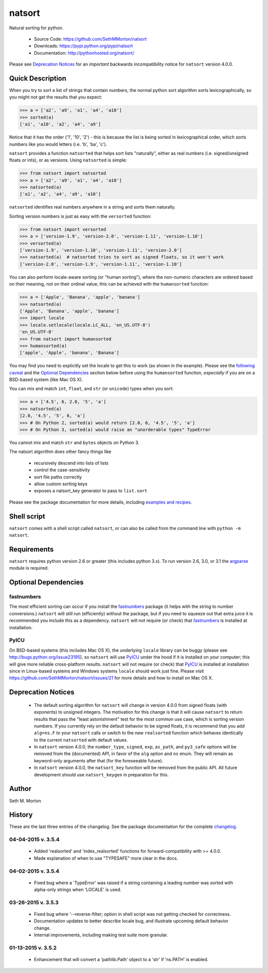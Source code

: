 natsort
=======

.. image:: https://travis-ci.org/SethMMorton/natsort.svg?branch=develop
    :target: https://travis-ci.org/SethMMorton/natsort

.. image:: https://coveralls.io/repos/SethMMorton/natsort/badge.png?branch=develop
    :target: https://coveralls.io/r/SethMMorton/natsort?branch=develop

Natural sorting for python. 

    - Source Code: https://github.com/SethMMorton/natsort
    - Downloads: https://pypi.python.org/pypi/natsort
    - Documentation: http://pythonhosted.org/natsort/

Please see `Deprecation Notices`_ for an `important` backwards incompatibility notice
for ``natsort`` version 4.0.0.

Quick Description
-----------------

When you try to sort a list of strings that contain numbers, the normal python
sort algorithm sorts lexicographically, so you might not get the results that you
expect:

.. code-block:: python

    >>> a = ['a2', 'a9', 'a1', 'a4', 'a10']
    >>> sorted(a)
    ['a1', 'a10', 'a2', 'a4', 'a9']

Notice that it has the order ('1', '10', '2') - this is because the list is
being sorted in lexicographical order, which sorts numbers like you would
letters (i.e. 'b', 'ba', 'c').

``natsort`` provides a function ``natsorted`` that helps sort lists "naturally",
either as real numbers (i.e. signed/unsigned floats or ints), or as versions.
Using ``natsorted`` is simple:

.. code-block:: python

    >>> from natsort import natsorted
    >>> a = ['a2', 'a9', 'a1', 'a4', 'a10']
    >>> natsorted(a)
    ['a1', 'a2', 'a4', 'a9', 'a10']

``natsorted`` identifies real numbers anywhere in a string and sorts them
naturally.

Sorting version numbers is just as easy with the ``versorted`` function:

.. code-block:: python

    >>> from natsort import versorted
    >>> a = ['version-1.9', 'version-2.0', 'version-1.11', 'version-1.10']
    >>> versorted(a)
    ['version-1.9', 'version-1.10', 'version-1.11', 'version-2.0']
    >>> natsorted(a)  # natsorted tries to sort as signed floats, so it won't work
    ['version-2.0', 'version-1.9', 'version-1.11', 'version-1.10']

You can also perform locale-aware sorting (or "human sorting"), where the
non-numeric characters are ordered based on their meaning, not on their
ordinal value; this can be achieved with the ``humansorted`` function:

.. code-block:: python

    >>> a = ['Apple', 'Banana', 'apple', 'banana']
    >>> natsorted(a)
    ['Apple', 'Banana', 'apple', 'banana']
    >>> import locale
    >>> locale.setlocale(locale.LC_ALL, 'en_US.UTF-8')
    'en_US.UTF-8'
    >>> from natsort import humansorted
    >>> humansorted(a)
    ['apple', 'Apple', 'banana', 'Banana']

You may find you need to explicitly set the locale to get this to work
(as shown in the example).
Please see the `following caveat <http://pythonhosted.org//natsort/examples.html#bug-note>`_
and the `Optional Dependencies`_ section
below before using the ``humansorted`` function, *especially* if you are on a
BSD-based system (like Mac OS X).

You can mix and match ``int``, ``float``, and ``str`` (or ``unicode``) types
when you sort:

.. code-block:: python

    >>> a = ['4.5', 6, 2.0, '5', 'a']
    >>> natsorted(a)
    [2.0, '4.5', '5', 6, 'a']
    >>> # On Python 2, sorted(a) would return [2.0, 6, '4.5', '5', 'a']
    >>> # On Python 3, sorted(a) would raise an "unorderable types" TypeError

You cannot mix and match ``str`` and ``bytes`` objects on Python 3.

The natsort algorithm does other fancy things like 

 - recursively descend into lists of lists
 - control the case-sensitivity
 - sort file paths correctly
 - allow custom sorting keys
 - exposes a natsort_key generator to pass to ``list.sort``

Please see the package documentation for more details, including 
`examples and recipes <http://pythonhosted.org//natsort/examples.html>`_.

Shell script
------------

``natsort`` comes with a shell script called ``natsort``, or can also be called
from the command line with ``python -m natsort``. 

Requirements
------------

``natsort`` requires python version 2.6 or greater
(this includes python 3.x). To run version 2.6, 3.0, or 3.1 the 
`argparse <https://pypi.python.org/pypi/argparse>`_ module is required.

.. _optional:

Optional Dependencies
---------------------

fastnumbers
'''''''''''

The most efficient sorting can occur if you install the 
`fastnumbers <https://pypi.python.org/pypi/fastnumbers>`_ package (it helps
with the string to number conversions.)  ``natsort`` will still run (efficiently)
without the package, but if you need to squeeze out that extra juice it is
recommended you include this as a dependency.  ``natsort`` will not require (or
check) that `fastnumbers <https://pypi.python.org/pypi/fastnumbers>`_ is installed
at installation.

PyICU
'''''

On BSD-based systems (this includes Mac OS X), the underlying ``locale`` library
can be buggy (please see http://bugs.python.org/issue23195), so ``natsort`` will use
`PyICU <https://pypi.python.org/pypi/PyICU>`_ under the hood if it is installed
on your computer; this will give more reliable cross-platform results.
``natsort`` will not require (or check) that
`PyICU <https://pypi.python.org/pypi/PyICU>`_ is installed at installation
since in Linux-based systems and Windows systems ``locale`` should work just fine.
Please visit https://github.com/SethMMorton/natsort/issues/21 for more details and
how to install on Mac OS X.

.. _deprecate:

Deprecation Notices
-------------------

 - The default sorting algorithm for ``natsort`` will change in version 4.0.0
   from signed floats (with exponents) to unsigned integers. The motivation
   for this change is that it will cause ``natsort`` to return results that
   pass the "least astonishment" test for the most common use case, which is
   sorting version numbers. If you currently rely on the default behavior
   to be signed floats, it is recommend that you add ``alg=ns.F`` to your
   ``natsort`` calls or switch to the new ``realsorted`` function which
   behaves identically to the current ``natsorted`` with default values.
 - In ``natsort`` version 4.0.0, the ``number_type``, ``signed``, ``exp``,
   ``as_path``, and ``py3_safe`` options will be removed from the (documented)
   API, in favor of the ``alg`` option and ``ns`` enum.  They will remain as
   keyword-only arguments after that (for the foreseeable future).
 - In ``natsort`` version 4.0.0, the ``natsort_key`` function will be removed
   from the public API.  All future development should use ``natsort_keygen``
   in preparation for this.

Author
------

Seth M. Morton

History
-------

These are the last three entries of the changelog.  See the package documentation
for the complete `changelog <http://pythonhosted.org//natsort/changelog.html>`_.

04-04-2015 v. 3.5.4
'''''''''''''''''''

    - Added 'realsorted' and 'index_realsorted' functions for
      forward-compatibility with >= 4.0.0.
    - Made explanation of when to use "TYPESAFE" more clear in the docs.

04-02-2015 v. 3.5.4
'''''''''''''''''''

    - Fixed bug where a 'TypeError' was raised if a string containing a leading
      number was sorted with alpha-only strings when 'LOCALE' is used.

03-26-2015 v. 3.5.3
'''''''''''''''''''

    - Fixed bug where '--reverse-filter; option in shell script was not
      getting checked for correctness.
    - Documentation updates to better describe locale bug, and illustrate
      upcoming default behavior change.
    - Internal improvements, including making test suite more granular.

01-13-2015 v. 3.5.2
'''''''''''''''''''

    - Enhancement that will convert a 'pathlib.Path' object to a 'str' if
      'ns.PATH' is enabled.
